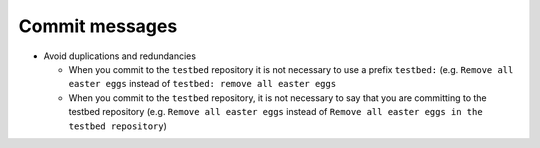 ===============
Commit messages
===============

* Avoid duplications and redundancies

  * When you commit to the ``testbed`` repository it is not necessary to use a prefix ``testbed:`` (e.g.
    ``Remove all easter eggs`` instead of ``testbed: remove all easter eggs``

  * When you commit to the ``testbed`` repository, it is not necessary to say that you are committing
    to the testbed repository (e.g. ``Remove all easter eggs`` instead of ``Remove all easter eggs in
    the testbed repository``)
